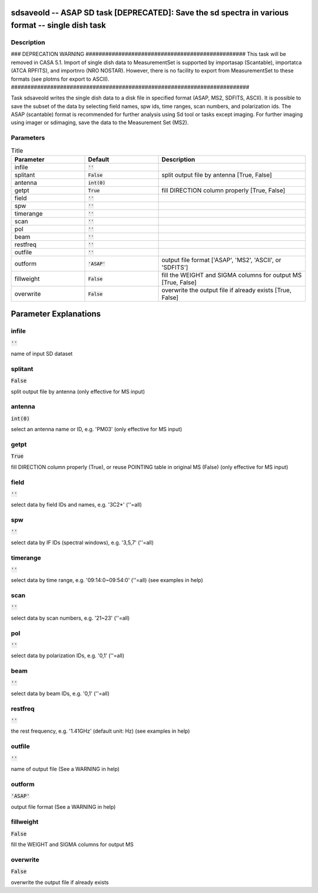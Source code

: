 sdsaveold -- ASAP SD task [DEPRECATED]: Save the sd spectra in various format -- single dish task
=======================================

Description
---------------------------------------

### DEPRECATION WARNING #################################################
This task will be removed in CASA 5.1.
Import of single dish data to MeasurementSet is supported by importasap 
(Scantable), importatca (ATCA RPFITS), and importnro (NRO NOSTAR).
However, there is no facility to export from MeasurementSet to these
formats (see plotms for export to ASCII).
#########################################################################

Task sdsaveold writes the single dish data to a disk file in 
specified format (ASAP, MS2, SDFITS, ASCII). It is possible to 
save the subset of the data by selecting field names, spw ids,
time ranges, scan numbers, and polarization ids. The ASAP
(scantable) format is recommended for further analysis using Sd
tool or tasks except imaging. For further imaging using imager
or sdimaging, save the data to the Measurement Set
(MS2).
  


Parameters
---------------------------------------

.. list-table:: Title
   :widths: 25 25 50 
   :header-rows: 1
   
   * - Parameter
     - Default
     - Description
   * - infile
     - :code:`''`
     - 
   * - splitant
     - :code:`False`
     - split output file by antenna [True, False]
   * - antenna
     - :code:`int(0)`
     - 
   * - getpt
     - :code:`True`
     - fill DIRECTION column properly [True, False]
   * - field
     - :code:`''`
     - 
   * - spw
     - :code:`''`
     - 
   * - timerange
     - :code:`''`
     - 
   * - scan
     - :code:`''`
     - 
   * - pol
     - :code:`''`
     - 
   * - beam
     - :code:`''`
     - 
   * - restfreq
     - :code:`''`
     - 
   * - outfile
     - :code:`''`
     - 
   * - outform
     - :code:`'ASAP'`
     - output file format [\'ASAP\', \'MS2\', \'ASCII\', or \'SDFITS\']
   * - fillweight
     - :code:`False`
     - fill the WEIGHT and SIGMA columns for output MS [True, False]
   * - overwrite
     - :code:`False`
     - overwrite the output file if already exists [True, False]


Parameter Explanations
=======================================



infile
---------------------------------------

:code:`''`

name of input SD dataset


splitant
---------------------------------------

:code:`False`

split output file by antenna (only effective for MS input)


antenna
---------------------------------------

:code:`int(0)`

select an antenna name or ID, e.g. \'PM03\' (only effective for MS input)


getpt
---------------------------------------

:code:`True`

fill DIRECTION column properly (True), or reuse POINTING table in original MS (False) (only effective for MS input)


field
---------------------------------------

:code:`''`

select data by field IDs and names, e.g. \'3C2*\' (\'\'=all)


spw
---------------------------------------

:code:`''`

select data by IF IDs (spectral windows), e.g. \'3,5,7\' (\'\'=all)


timerange
---------------------------------------

:code:`''`

select data by time range, e.g. \'09:14:0~09:54:0\' (\'\'=all) (see examples in help)


scan
---------------------------------------

:code:`''`

select data by scan numbers, e.g. \'21~23\' (\'\'=all)


pol
---------------------------------------

:code:`''`

select data by polarization IDs, e.g. \'0,1\' (\'\'=all)


beam
---------------------------------------

:code:`''`

select data by beam IDs, e.g. \'0,1\' (\'\'=all)


restfreq
---------------------------------------

:code:`''`

the rest frequency, e.g. \'1.41GHz\' (default unit: Hz) (see examples in help)


outfile
---------------------------------------

:code:`''`

name of output file (See a WARNING in help)


outform
---------------------------------------

:code:`'ASAP'`

output file format (See a WARNING in help)


fillweight
---------------------------------------

:code:`False`

fill the WEIGHT and SIGMA columns for output MS


overwrite
---------------------------------------

:code:`False`

overwrite the output file if already exists





